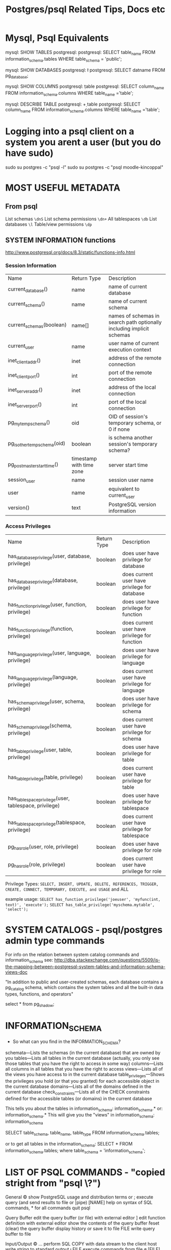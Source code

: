#+TITLE: Postgres/psql Related Tips, Docs etc

* Mysql, Psql Equivalents

mysql: SHOW TABLES
postgresql: \d
postgresql: SELECT table_name FROM information_schema.tables WHERE table_schema = 'public';

mysql: SHOW DATABASES
postgresql: \l
postgresql: SELECT datname FROM pg_database;

mysql: SHOW COLUMNS
postgresql: \d table
postgresql: SELECT column_name FROM information_schema.columns WHERE table_name ='table';

mysql: DESCRIBE TABLE
postgresql: \d+ table
postgresql: SELECT column_name FROM information_schema.columns WHERE table_name ='table';

* Logging into a psql client on a system you arent a user (but you do have sudo)
sudo su postgres -c "psql -l"
sudo su postgres -c "psql moodle-kincoppal"


* MOST USEFUL METADATA
** From psql
List schemas
=\dnS=
List schema permissions
=\dn+=
All tablespaces
=\db=
List databases
=\l=
Table/view permissions
=\dp=
** SYSTEM INFORMATION functions
http://www.postgresql.org/docs/8.3/static/functions-info.html

*** Session Information
| Name                         | Return Type              | Description                                                           |
| current_database()           | name                     | name of current database                                              |
| current_schema()             | name                     | name of current schema                                                |
| current_schemas(boolean)     | name[]                   | names of schemas in search path optionally including implicit schemas |
| current_user                 | name                     | user name of current execution context                                |
| inet_client_addr()           | inet                     | address of the remote connection                                      |
| inet_client_port()           | int                      | port of the remote connection                                         |
| inet_server_addr()           | inet                     | address of the local connection                                       |
| inet_server_port()           | int                      | port of the local connection                                          |
| pg_my_temp_schema()          | oid                      | OID of session's temporary schema, or 0 if none                       |
| pg_is_other_temp_schema(oid) | boolean                  | is schema another session's temporary schema?                         |
| pg_postmaster_start_time()   | timestamp with time zone | server start time                                                     |
| session_user                 | name                     | session user name                                                     |
| user                         | name                     | equivalent to current_user                                            |
| version()                    | text                     | PostgreSQL version information                                        |

*** Access Privileges
| Name                                                  | Return Type | Description                                     |
| has_database_privilege(user, database, privilege)     | boolean     | does user have privilege for database           |
| has_database_privilege(database, privilege)           | boolean     | does current user have privilege for database   |
| has_function_privilege(user, function, privilege)     | boolean     | does user have privilege for function           |
| has_function_privilege(function, privilege)           | boolean     | does current user have privilege for function   |
| has_language_privilege(user, language, privilege)     | boolean     | does user have privilege for language           |
| has_language_privilege(language, privilege)           | boolean     | does current user have privilege for language   |
| has_schema_privilege(user, schema, privilege)         | boolean     | does user have privilege for schema             |
| has_schema_privilege(schema, privilege)               | boolean     | does current user have privilege for schema     |
| has_table_privilege(user, table, privilege)           | boolean     | does user have privilege for table              |
| has_table_privilege(table, privilege)                 | boolean     | does current user have privilege for table      |
| has_tablespace_privilege(user, tablespace, privilege) | boolean     | does user have privilege for tablespace         |
| has_tablespace_privilege(tablespace, privilege)       | boolean     | does current user have privilege for tablespace |
| pg_has_role(user, role, privilege)                    | boolean     | does user have privilege for role               |
| pg_has_role(role, privilege)                          | boolean     | does current user have privilege for role       |

Privilege Types:
=SELECT, INSERT, UPDATE, DELETE, REFERENCES, TRIGGER, CREATE, CONNECT, TEMPORARY, EXECUTE, and USAGE=
and
ALL

example usage:
=SELECT has_function_privilege('joeuser', 'myfunc(int, text)', 'execute');=
=SELECT has_table_privilege('myschema.mytable', 'select');=

* SYSTEM CATALOGS - psql/postgres admin type commands

For info on the relation between system catalog commands and information_schema see:
http://dba.stackexchange.com/questions/5509/is-the-mapping-between-postgresql-system-tables-and-information-schema-views-doc

"In addition to public and user-created schemas, each database contains a pg_catalog schema, which contains the system tables and all the built-in data types, functions, and operators"

select * from pg_shadow;


* INFORMATION_SCHEMA

- So what can you find in the INFORMATION_SCHEMA?

schemata—Lists the schemas (in the current database) that are owned by you
tables—Lists all tables in the current database (actually, you only see those tables that you have the right to access in some way)
columns—Lists all columns in all tables that you have the right to access
views—Lists all of the views you have access to in the current database
table_privileges—Shows the privileges you hold (or that you granted) for each accessible object in the current database
domains—Lists all of the domains defined in the current database
check_constraints—Lists all of the CHECK constraints defined for the accessible tables (or domains) in the current database

This tells you about the tables in information_schema:
\dt information_schema.*
or:
\dt information_schema.*
This will give you the "views" in information_schema:
\dv information_schema

SELECT table_schema, table_name, table_type FROM information_schema.tables;

or to get all tables in the information_schema:
SELECT * FROM information_schema.tables;
where table_schema = 'information_schema';


* LIST OF PSQL COMMANDS - "copied stright from "psql   \?")

General
  \copyright             show PostgreSQL usage and distribution terms
  \g [FILE] or ;         execute query (and send results to file or |pipe)
  \h [NAME]              help on syntax of SQL commands, * for all commands
  \q                     quit psql

Query Buffer
  \e [FILE] [LINE]       edit the query buffer (or file) with external editor
  \ef [FUNCNAME [LINE]]  edit function definition with external editor
  \p                     show the contents of the query buffer
  \r                     reset (clear) the query buffer
  \s [FILE]              display history or save it to file
  \w FILE                write query buffer to file

Input/Output
  \copy ...              perform SQL COPY with data stream to the client host
  \echo [STRING]         write string to standard output
  \i FILE                execute commands from file
  \o [FILE]              send all query results to file or |pipe
  \qecho [STRING]        write string to query output stream (see \o)

Informational
  (options: S = show system objects, + = additional detail)
  \d[S+]                 list tables, views, and sequences
  \d[S+]  NAME           describe table, view, sequence, or index
  \da[S]  [PATTERN]      list aggregates
  \db[+]  [PATTERN]      list tablespaces
  \dc[S]  [PATTERN]      list conversions
  \dC     [PATTERN]      list casts
  \dd[S]  [PATTERN]      show comments on objects
  \ddp    [PATTERN]      list default privileges
  \dD[S]  [PATTERN]      list domains
  \det[+] [PATTERN]      list foreign tables
  \des[+] [PATTERN]      list foreign servers
  \deu[+] [PATTERN]      list user mappings
  \dew[+] [PATTERN]      list foreign-data wrappers
  \df[antw][S+] [PATRN]  list [only agg/normal/trigger/window] functions
  \dF[+]  [PATTERN]      list text search configurations
  \dFd[+] [PATTERN]      list text search dictionaries
  \dFp[+] [PATTERN]      list text search parsers
  \dFt[+] [PATTERN]      list text search templates
  \dg[+]  [PATTERN]      list roles
  \di[S+] [PATTERN]      list indexes
  \dl					list large objects, same as \lo_list
  \dL[S+] [PATTERN]      list procedural languages
  \dn[S+] [PATTERN]      list schemas
  \do[S]  [PATTERN]      list operators
  \dO[S+] [PATTERN]      list collations
  \dp     [PATTERN]      list table, view, and sequence access privileges
  \drds [PATRN1 [PATRN2]] list per-database role settings
  \ds[S+] [PATTERN]      list sequences
  \dt[S+] [PATTERN]      list tables
  \dT[S+] [PATTERN]      list data types
  \du[+]  [PATTERN]      list roles
  \dv[S+] [PATTERN]      list views
  \dE[S+] [PATTERN]      list foreign tables
  \dx[+]  [PATTERN]      list extensions
  \l[+]                  list all databases
  \sf[+] FUNCNAME        show a function's definition
  \z      [PATTERN]      same as \dp

Formatting
  \a                     toggle between unaligned and aligned output mode
  \C [STRING]            set table title, or unset if none
  \f [STRING]            show or set field separator for unaligned query output
  \H                     toggle HTML output mode (currently off)
  \pset NAME [VALUE]     set table output option
                         (NAME := {format|border|expanded|fieldsep|footer|null|
                         numericlocale|recordsep|tuples_only|title|tableattr|pager})
  \t [on|off]            show only rows (currently on)
  \T [STRING]            set HTML <table> tag attributes, or unset if none
  \x [on|off]            toggle expanded output (currently off)

Connection
  \c[onnect] [DBNAME|- USER|- HOST|- PORT|-]
                         connect to new database (currently "postgres")
  \encoding [ENCODING]   show or set client encoding
  \password [USERNAME]   securely change the password for a user
  \conninfo              display information about current connection

Operating System
  \cd [DIR]              change the current working directory
  \timing [on|off]       toggle timing of commands (currently off)
  \! [COMMAND]           execute command in shell or start interactive shell

Variables
  \prompt [TEXT] NAME    prompt user to set internal variable
  \set [NAME [VALUE]]    set internal variable, or list all if no parameters
  \unset NAME            unset (delete) internal variable

Large Objects
  \lo_export LOBOID FILE
  \lo_import FILE [COMMENT]
  \lo_list
  \lo_unlink LOBOID      large object operations


* Example Syntax
select * from pg_views
where viewname='tables';


* Granting permissions - trickiness
Generally you want something like:
=GRANT ALL ON DATABASE total_moodle_bullshit TO moodle_test;=
*BUT*
See [[*Granting%20permissions%20on%20a%20database%20is%20not%20the%20same%20as%20granting%20permissions%20on%20tables%20or%20sequences][Granting permissions on a database is not the same as granting permissions on tables or sequences]]


* Things To Look Out For
** PSQL is funny about ''s vs ""s
 - Normally it will want you to use '' for column names
 - one exception seems to be hyphens as noted  [[*psql%20doesnt%20like%20hyphens%20in%20names][here]]
** Granting permissions on a database is not the same as granting permissions on tables or sequences
This:
=GRANT ALL ON DATABASE total_moodle_bullshit TO moodle_test;=
gives the ability to connect etc
but to have the ability to insert, select etc on tables you need t do something like this:
=GRANT ALL ON ALL TABLES IN SCHEMA public TO "moodle_test";=
*ALSO* you prob want to give privileges on sequences also...
=GRANT ALL ON ALL SEQUENCES IN SCHEMA public TO "moodle_test";=

Weird that i havent run into this before...

** Postgres doesn't seem to like the keyword 'AS' when using aliases - THIS DOESNT SEEM TO BE TRUE

So you can do:

SELECT * FROM node n JOIN node_revisions nr ON (n.nid = nr.nid) WHERE type = 'admin_note';

or:

SELECT * FROM node JOIN node_revisions ON (node.nid = node_revisions.nid) WHERE type = 'admin_note';

but not:

SELECT * FROM node AS n JOIN node_revisions AS nr ON (node.nid = node_revisions.nid) WHERE type = 'admin_note';

:-O


** psql doesnt like hyphens in names
=GRANT ALL ON DATABASE totara-ducere TO totara-ducere;=
wont work. 
Instead:
=GRANT ALL ON DATABASE "totara-ducere" TO "totara-ducere";=


* Cool PSQL Features
 - psql has tab complete


* COOL QUERIES
** Get all columns except one or two

SELECT 'SELECT ' || array_to_string(ARRAY(SELECT 'o' || '.' || c.column_name
        FROM information_schema.columns As c
            WHERE table_name = 'node_type' 
            AND  c.column_name NOT IN('description')
    ), ',') || ' FROM node_type As o' As sqlstmt;

** Use regular expression in looking for a value:
SELECT * FROM variable
WHERE NAME ~ 'formblock_expose_.*';

** Get all rows from one table that fail to join to records in another table
SELECT e.id, e.user_id, e.group_id, e.activate_on, e.complete_on, g.id 
FROM enrolments AS e left join groups AS g 
ON e.group_id = g.id 
WHERE user_id = 17970 
AND g.id IS NULL; 

** Count records in a table
SELECT COUNT(*) FROM table_name
** Count all records with the same name
: select COUNT(id), name from courses where name~'Hist' GROUP BY name;
*** Which gives
#+BEGIN_VERSE
 count |                  name                   
-------+-----------------------------------------
     2 | 7 History
     1 | 12 Online HSC Ancient History
     2 | 10 Elective History
     1 | 11 Ancient History
     1 | 8 History / Geography
     1 | 10 History / Geography
     2 | 12 History Extension
     1 | 7 History / Geography (AIM)
     1 | 8 History / Geography (AIM)
     1 | 10 Geography/History
     1 | 11 HSC Extension History
     1 | 7 History / Geography
     1 | 8 History
     1 | 10 History
     1 | 8 History SHIP
     1 | 12 Ancient History
     1 | 11 Online HSC Ancient History
     2 | 9 Elective History
     1 | 10 L2 History - Elective
     1 | 11 Online Preliminary Ancient History
     1 | 11 HSC Modern History
     1 | 10 Ancient History
     1 | 7 History (AIM)
     1 | 9/10 L2 History Elective
     1 | 8 History (AIM)
     2 | 11 Online Preliminary Extension History
     1 | 11 Extension History
     1 | 12 Extension History
     1 | 11 Modern History
     1 | 12 Online HSC Modern History
     1 | 11 Online HSC Extension History
     1 | 7 History SHIP
     1 | 12 Online HSC Extension History
     2 | 11 History Extension
     2 | 9 History
     1 | 9 History / Geography
     1 | 11 HSC Ancient History
     1 | 12 Ancient History Online
     1 | 12 Modern History
#+END_VERSE
e.g.
: mynbcs-rails-dev=# select id, name from courses where name = '7 History';
**** Checking this is true:
#+BEGIN_VERSE
 id  |   name    
-----+-----------
   5 | 7 History
 399 | 7 History
(2 rows)
#+END_VERSE

** Only Select the first n records
SELECT * FROM table LIMIT 100
** See if a record exists or not
From Rails
: SELECT 1 AS one FROM "users" WHERE (LOWER("users"."email") = LOWER('hal3000@hunome.com') AND "users"."id" = 3) LIMIT 1;
This will return
#+BEGIN_EXAMPLE
 one 
-----
   1
(1 row)
#+END_EXAMPLE

if something exists and

#+BEGIN_EXAMPLE
 one 
-----
(0 rows)
#+END_EXAMPLE
if it does not


* Basic Stuff
** login to particular database as particular user
these goddamn inconsistent upper/lower case flags....
psql -d total_moodle_bullshit -U moodle_test

** Make a new site-user (typical)
 - this site has no permissions to create databasees, roles,  isnt a superuser and we prompt for a password...
createuser -DSRP ducere-training-totara-moodle
** Addin/changing a user's login password
=ALTER USER "totara-ducere" WITH PASSWORD 'totara';=


* Cool stuff from the command line
** Showing all users without logging in
=$ psql total_moodle_bullshit -c "\dg"=


* Dropping/Creating/Backing Up Databases
** Create a Database
This will create the database mynbcs and specify the owner as =mynbcs-rails-dev=
: createdb -O mynbcs mynbcs-rails-dev
** Backing Up a Database
: pg_dump dbname > outfile
 or with macports: 
: /opt/local/lib/postgresql92/bin/pg_dump -U postgres hunome_development > ../database_backups/hunome_development_early_data.sql
** Dropping a Database
Cant be connected to it while you do it

From bash shell:
: dropdb databasename
** ...and recreating it
   This will create a database =mynbcs-rails-dev= owned by mynbcs
: createdb -O mynbcs mynbcs-rails-dev
: psql mynbcs-rails-dev < dumped_data.sql



* PSQL format - tips
** Toggle print table headings
\t
** TODO Toggle wrap lines
\pset something?
This didnt really work for me:
http://merlinmoncure.blogspot.com.au/2007/10/better-psql-with-less.html
** Print horizontal lines between rows
\pset border 3
** pset - general
http://postgres.cz/wiki/Enhanced-psql#Human_text_wrapping
 - \pset NAME [VALUE]     set table output option
                         (NAME := {format|border|expanded|fieldsep|footer|null|
                         numericlocale|recordsep|tuples_only|title|tableattr|pager})
  
 - \set [NAME [VALUE]]    set internal variable, or list all if no parameters
** pset - see current options
Type 
=\pset option_name=
to see current setting e.g 
=\pset format=
Output format is aligned.

** Table options
\T table_options
Allows you to specify attributes to be placed within the table tag in HTML tabular output mode. 
This command is equivalent to \pset tableattr table_options.
** Toggle align row with columns
\a
** Display a row in its own little block (extended display mode)
\x

** Show output as HTML table
\pset format html
